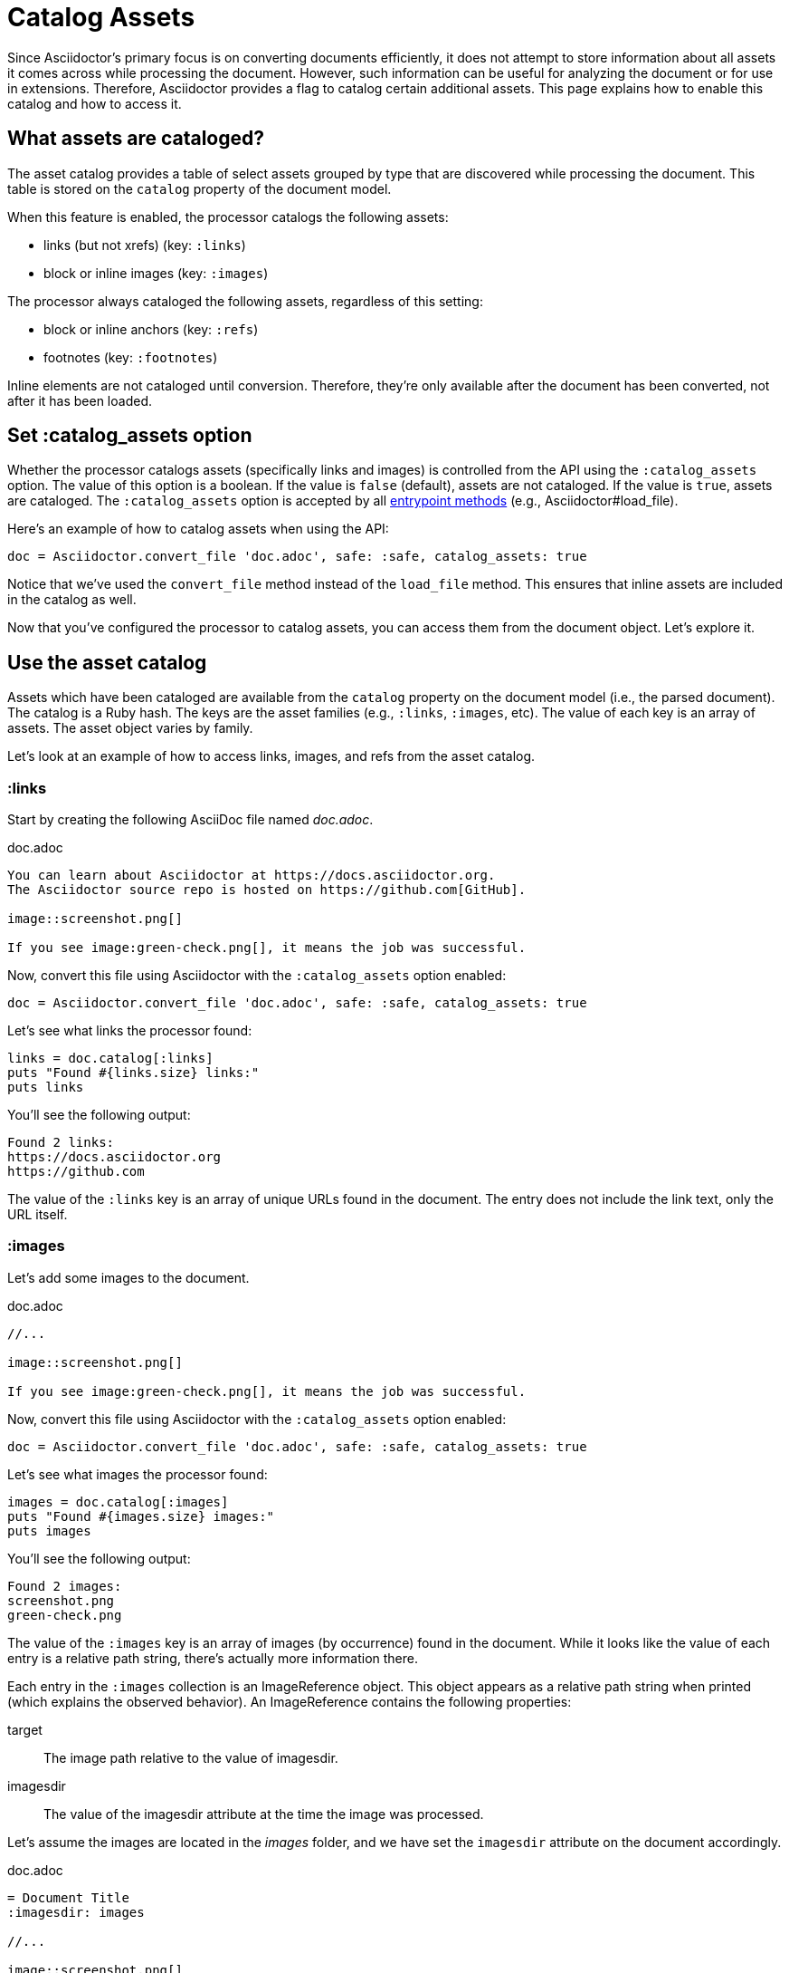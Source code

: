 = Catalog Assets

Since Asciidoctor's primary focus is on converting documents efficiently, it does not attempt to store information about all assets it comes across while processing the document.
However, such information can be useful for analyzing the document or for use in extensions.
Therefore, Asciidoctor provides a flag to catalog certain additional assets.
This page explains how to enable this catalog and how to access it.

== What assets are cataloged?

The asset catalog provides a table of select assets grouped by type that are discovered while processing the document.
This table is stored on the `catalog` property of the document model.

When this feature is enabled, the processor catalogs the following assets:

* links (but not xrefs) (key: `:links`)
* block or inline images (key: `:images`)

The processor always cataloged the following assets, regardless of this setting:

* block or inline anchors (key: `:refs`)
* footnotes (key: `:footnotes`)

Inline elements are not cataloged until conversion.
Therefore, they're only available after the document has been converted, not after it has been loaded.

== Set :catalog_assets option

Whether the processor catalogs assets (specifically links and images) is controlled from the API using the `:catalog_assets` option.
The value of this option is a boolean.
If the value is `false` (default), assets are not cataloged.
If the value is `true`, assets are cataloged.
The `:catalog_assets` option is accepted by all xref:index.adoc#entrypoints[entrypoint methods] (e.g., Asciidoctor#load_file).

Here's an example of how to catalog assets when using the API:

[,ruby]
----
doc = Asciidoctor.convert_file 'doc.adoc', safe: :safe, catalog_assets: true
----

Notice that we've used the `convert_file` method instead of the `load_file` method.
This ensures that inline assets are included in the catalog as well.

Now that you've configured the processor to catalog assets, you can access them from the document object.
Let's explore it.

== Use the asset catalog

Assets which have been cataloged are available from the `catalog` property on the document model (i.e., the parsed document).
The catalog is a Ruby hash.
The keys are the asset families (e.g., `:links`, `:images`, etc).
The value of each key is an array of assets.
The asset object varies by family.

Let's look at an example of how to access links, images, and refs from the asset catalog.

=== :links

Start by creating the following AsciiDoc file named [.path]_doc.adoc_.

.doc.adoc
[,asciidoc]
----
You can learn about Asciidoctor at https://docs.asciidoctor.org.
The Asciidoctor source repo is hosted on https://github.com[GitHub].

image::screenshot.png[]

If you see image:green-check.png[], it means the job was successful.
----

Now, convert this file using Asciidoctor with the `:catalog_assets` option enabled:

[,ruby]
----
doc = Asciidoctor.convert_file 'doc.adoc', safe: :safe, catalog_assets: true
----

Let's see what links the processor found:

[,ruby]
----
links = doc.catalog[:links]
puts "Found #{links.size} links:"
puts links
----

You'll see the following output:

[.output]
....
Found 2 links:
https://docs.asciidoctor.org
https://github.com
....

The value of the `:links` key is an array of unique URLs found in the document.
The entry does not include the link text, only the URL itself.

=== :images

Let's add some images to the document.

.doc.adoc
[,asciidoc]
----
//...

image::screenshot.png[]

If you see image:green-check.png[], it means the job was successful.
----

Now, convert this file using Asciidoctor with the `:catalog_assets` option enabled:

[,ruby]
----
doc = Asciidoctor.convert_file 'doc.adoc', safe: :safe, catalog_assets: true
----

Let's see what images the processor found:

[,ruby]
----
images = doc.catalog[:images]
puts "Found #{images.size} images:"
puts images
----

You'll see the following output:

[.output]
....
Found 2 images:
screenshot.png
green-check.png
....

The value of the `:images` key is an array of images (by occurrence) found in the document.
While it looks like the value of each entry is a relative path string, there's actually more information there.

Each entry in the `:images` collection is an ImageReference object.
This object appears as a relative path string when printed (which explains the observed behavior).
An ImageReference contains the following properties:

target:: The image path relative to the value of imagesdir.
imagesdir:: The value of the imagesdir attribute at the time the image was processed.

Let's assume the images are located in the [.path]_images_ folder, and we have set the `imagesdir` attribute on the document accordingly.

.doc.adoc
[,asciidoc]
----
= Document Title
:imagesdir: images

//...

image::screenshot.png[]

If you see image:green-check.png[], it means the job was successful.
----

You can print the full location to the images as follows:

[,ruby]
----
images = doc.catalog[:images]
puts "Found #{images.size} images:"
docdir = doc.attr 'docdir'
puts images.map {|image| File.join docdir, image.imagesdir.to_s, image.target }
----

In the output, the image references will be shown as absolute paths.

=== :refs

In addition to images and links, you can also access all targetable references (i.e., elements that have an ID).
First, let's add some referenceable elements to our document.

[,asciidoc]
----
= Document Title

== Quickstart

You can learn about Asciidoctor at https://docs.asciidoctor.org.
The Asciidoctor source repo is hosted on https://github.com[GitHub].

.Screenshot
[#screenshot]
image::screenshot.png[]

== CI

If you see image:green-check.png[], it means the job was successful.
----

Let's see what references the processor found:

[,ruby]
----
refs = doc.catalog[:refs]
puts "Found #{refs.size} references:"
puts refs.keys
----

You'll see the following output:

[.output]
....
Found 3 references:
_quickstart
screenshot
_ci
....

The value of the `:refs` key is a map of unique references found in the document.
The key names are the unique IDs.
The values are the element nodes to which these IDs are bound.
The API for the node depends on the type of element.
The most common property is the reftext of the node.

[,ruby]
----
refs = doc.catalog[:refs]
puts "Found #{refs.size} references:"
puts refs.map {|id, node| %(#{node.context}: #{id} => #{node.xreftext || "[#{id}]"}) }
----

Now you'll see the following output:

[.output]
....
Found 3 references:
section: _quickstart => Quickstart
image: screenshot => Screenshot
section: _ci => CI
....

An idea of something you can do with the refs table is validate deep xrefs across documents.
